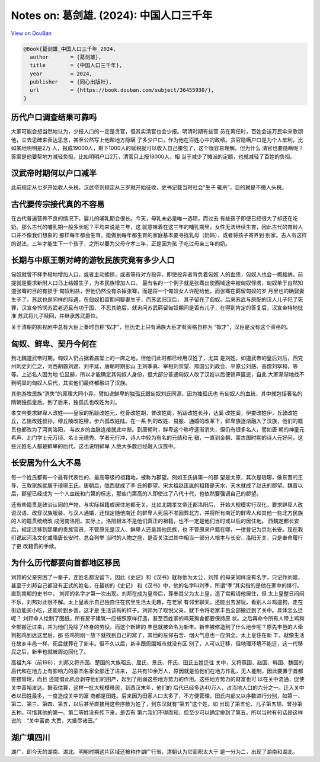 Notes on: 葛剑雄. (2024): 中国人口三千年
========================================

`View on DouBan <https://book.douban.com/subject/36455930/>`_

.. code-block:: bibtex

   @Book{葛剑雄_中国人口三千年_2024,
     author       = {葛剑雄},
     title        = {中国人口三千年},
     year         = 2024,
     publisher    = {同心出版社},
     url          = {https://book.douban.com/subject/36455930/},
   }

历代户口调查结果可靠吗
----------------------

大家可能会想当然地认为，少报人口的一定是贪官，但其实清官也会少报。明清时期有些官
员在离任时，百姓会送万民伞来歌颂他，立去思碑来表达思念，甚至公然写上他帮地方隐瞒
了多少户口，作为他在百姓心中的政绩。贪官隐瞒户口是为个人牟利，比如某地明明是2万
人，报成19000人，剩下1000人的赋税就可以收入自己腰包了，这个很容易理解。但为什么
清官也要隐瞒呢？答案是他要帮地方减轻负担，比如明明户口2万，清官只上报18000人，相
当于减少了摊派的定额，也就减轻了百姓的负担。


汉武帝时期何以户口减半
----------------------

此前规定从七岁开始收人头税，汉武帝则规定从三岁就开始征收，史书记载当时社会“生子
辄杀”，目的就是不缴人头税。


古代要传宗接代真的不容易
------------------------

在古代普遍营养不良的情况下，婴儿的哺乳期会很长。今天，母乳未必是唯一选项，而过去
有些孩子即便已经很大了却还在吃奶。那么古代的哺乳期一般多长呢？平均来说是三年，这
就意味着在这三年的哺乳期里，女性无法继续生育，因此古代的育龄人口并不像我们想象的
那样每年都会生育。能做到每年都生育的家庭基本要寻找乳母（奶妈），或者将孩子寄养到
别家。古人有这样的说法，三年才能生下一个孩子，之所以要为父母守孝三年，正是因为孩
子吃过母亲三年的奶。


长期与中原王朝对峙的游牧民族究竟有多少人口
------------------------------------------

匈奴就曾不择手段地增加人口，或者主动掳掠，或者等待对方投奔，即使投奔者背负着匈奴
人的血债，匈奴人也会一概接纳。前提就是要求新附人口马上结婚生子，为本民族增加人口。
最有名的一个例子就是张骞出使西域途中被匈奴俘虏，匈奴单于自然知道张骞的目的有损于
匈奴利益，但他仍然没有杀掉张骞，而是将一个匈奴女人许配给他，而张骞在羁留匈奴的岁
月里也的确娶妻生子了。苏武也是同样的际遇，在匈奴扣留期间娶妻生子，而苏武归汉后，
其子留在了匈奴。后来苏武与原配的汉人儿子犯了死罪，汉宣帝怜悯苏武老迈且有功于国，
不忍其绝后，就询问苏武羁留匈奴期间是否有儿子，在得到肯定的答复后，汉宣帝特地批准
苏武将儿子赎回，并继承苏武爵位。

关于清朝的影视剧中总有大臣上奏时自称“奴才”，但历史上只有满族大臣才有资格自称为
“奴才”，汉臣是没有这个资格的。


匈奴、鲜卑、契丹今何在
----------------------

到北魏道武帝时期，匈奴人仍占据着庙堂上的一席之地，但他们此时都已经用汉姓了，尤其
是刘姓。如道武帝的皇后刘后，西兖州刺史刘仁之，河西胡酋刘遮、刘平延，唐朝时期彭山
王刘季真、宰相刘崇望、邢国公刘政会、平原公刘感、高僧刘窣和，等等。上述名人因为地
位显赫，所以才能确定其匈奴人身份，但大部分普通匈奴人改了汉姓以后便销声匿迹，自此
大家渐渐地找不到明显的匈奴人后代，其实他们最终都融进了汉族。

其他游牧民族“消失”的原理大同小异。譬如说鲜卑的独孤氏跟匈奴刘氏同源，因为独孤氏也
有匈奴人的血统，其中就包括著名的隋朝独孤皇后。到了后来，独孤氏也改姓为刘。

孝文帝要求鲜卑人改姓——皇家的拓跋改姓元，纥骨改姓胡，普改姓周，拓跋改姓长孙，达奚
改姓奚，伊娄改姓伊，丘敦改姓丘，乙旃改姓叔孙，穆丘陵改姓穆，步六孤改姓陆。在一系
列的改姓、易服、通婚的改革下，鲜卑族逐渐融入了汉族，他们的籍贯也都改为了河南洛阳，
与故乡的血脉连接就此中断。到唐朝时，鲜卑这个称呼逐渐消失，但仍有很多名人，譬如唐
朝的神童元希声、北门学士元万顷、名士元德秀、学者元行冲，诗人中较为有名的元结和元
稹，一直到金朝、蒙古国时期的诗人元好问，这些元姓名人都是鲜卑的后代，这也说明鲜卑
人绝大多数已经融入汉族中。


长安居为什么大不易
------------------

每一个姓氏都有一个最有代表性的、最高等级的祖籍地，被称为郡望。例如王氏排第一的郡
望是太原，其次是琅琊，像东晋的王导、王敦家族就属于琅琊王氏。唐朝后，陇西就成了李
氏的郡望。宋太祖赵匡胤的祖籍是天水，天水就成了赵氏的郡望。魏晋以后，郡望已经成为
一个人血统和门第的标志，那些门第高的人即使过了八代十代，也依然要强调自己的郡望。

还有些籍贯是政治认同的产物，与实际祖籍或居住地都无关。比如北魏孝文帝迁都洛阳后，
开始大规模实行汉化，要求鲜卑人改说汉语、改穿汉族服装、与汉人通婚，还规定随他南迁
的鲜卑人死后不准回葬北方，并将所有南迁的鲜卑人和其他一些北方民族的人的籍贯统统改
成河南洛阳。实际上，洛阳根本不是他们真正的祖籍，也不一定是他们当时或以后的居住地。
西魏定都长安后，规定迁移到那里的贵族官员，不管原先是汉人、鲜卑人还是其他民族，也
不管原来户籍在哪，一律登记为京兆长安。现在我们说起河洛文化或隋唐长安时，总会列举
当时的人物之盛，是否关注过其中相当一部分人根本与长安、洛阳无关，只是奉命履行了更
改籍贯的手续。


为什么历代都要向首都地区移民
----------------------------

刘邦的父亲穷困了一辈子，连姓名都没留下，因此《史记》和《汉书》就称他为太公，刘邦
的母亲同样没有名字，只记作刘媪，甚至于刘邦自己都没有正式的姓名，在最初的《史记》
和《汉书》中，他的名字叫刘季，所谓“季”其实指的是他在家中的排行。直到南朝的史书中，
刘邦的名字才第一次出现。刘邦在成为皇帝后，尊奉其父为太上皇，造了宫殿请他居住，但
太上皇整日闷闷不乐，刘邦对此很不解。太上皇表示自己独自住在宫里生活太无趣，在老家
有邻里聊天，还能出去游玩，看别人斗鸡遛狗，走在街边能买小吃，还能听到乡音，这才是
生活该有的样子。刘邦为了取悦父亲，就下令将老家丰邑全部搬迁到了关中。具体怎么迁呢？
刘邦命人绘制了图纸，所有房子建筑一应按照原样打造，甚至百姓家的鸡笼狗舍都要保持原
状。之后再命令所有人带上鸡狗全部搬迁过来，并为他们免除了终身的劳役，而这个新建的
丰邑就被命名为新丰。新丰被修造到了什么地步呢？原先丰邑的人牵狗抱鸡到达这里后，那
些鸡狗刚一放下就找到自己的窝了，其他的左邻右舍、烟火气息也一应俱全。太上皇住在新
丰，就像生活在故乡丰邑一样，死后就葬在了新丰。但不久以后，新丰跟周围城市就没有区
别了，人可以迁移，但地理环境不能迁，这一代移民之后，新丰也就被周边同化了。

高祖九年（前198），刘邦又将齐国、楚国的大族昭氏、屈氏、景氏、怀氏、田氏五姓迁往
关中，又将燕国、赵国、韩国、魏国的后代和在地方上有影响力的豪杰名家全部迁了进来，
总共有10余万人，原因就是怕他们在地方作乱，无人能制，因此要置于首都直接管理，而且
还能借此机会剥夺他们的田产，起到了削弱这些地方势力的作用。这些地方势力的财富也可
以在关中流通，促使关中富裕发达。据我估算，这样一批大规模移民，到西汉末年，他们的
后代已经多达40万人，占当地人口的六分之一。迁入关中者以田姓最多，一度造成关中的富
商都是田姓。后来因为田家人口太多了，不方便管理，田氏内部又以序数进行分别，如第一、
第二、第三、第四、第五，以后甚至直接用这些序数为姓了，到东汉就有“第五”这个姓，如
出现了第五伦、儿子第五颉、曾孙第五种。可惜其他的第一、第二等姓没有传下来，是否有
第六我们不得而知，但至少可以确定排到了第五。所以当时有句话是这样说的：“关中富商
大贾，大抵尽诸田。”


湖广填四川
----------

湖广，即今天的湖南、湖北。明朝时期这片区域还被称作湖广行省，清朝认为它面积太大于
是一分为二，出现了湖南和湖北。
